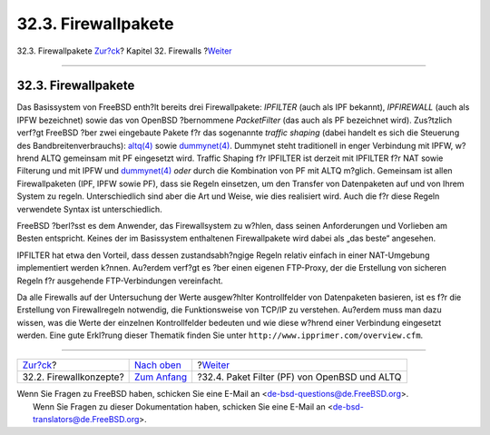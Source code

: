 ====================
32.3. Firewallpakete
====================

.. raw:: html

   <div class="navheader">

32.3. Firewallpakete
`Zur?ck <firewalls-concepts.html>`__?
Kapitel 32. Firewalls
?\ `Weiter <firewalls-pf.html>`__

--------------

.. raw:: html

   </div>

.. raw:: html

   <div class="sect1">

.. raw:: html

   <div class="titlepage" xmlns="">

.. raw:: html

   <div>

.. raw:: html

   <div>

32.3. Firewallpakete
--------------------

.. raw:: html

   </div>

.. raw:: html

   </div>

.. raw:: html

   </div>

Das Basissystem von FreeBSD enth?lt bereits drei Firewallpakete:
*IPFILTER* (auch als IPF bekannt), *IPFIREWALL* (auch als IPFW
bezeichnet) sowie das von OpenBSD ?bernommene *PacketFilter* (das auch
als PF bezeichnet wird). Zus?tzlich verf?gt FreeBSD ?ber zwei eingebaute
Pakete f?r das sogenannte *traffic shaping* (dabei handelt es sich die
Steuerung des Bandbreitenverbrauchs):
`altq(4) <http://www.FreeBSD.org/cgi/man.cgi?query=altq&sektion=4>`__
sowie
`dummynet(4) <http://www.FreeBSD.org/cgi/man.cgi?query=dummynet&sektion=4>`__.
Dummynet steht traditionell in enger Verbindung mit IPFW, w?hrend ALTQ
gemeinsam mit PF eingesetzt wird. Traffic Shaping f?r IPFILTER ist
derzeit mit IPFILTER f?r NAT sowie Filterung und mit IPFW und
`dummynet(4) <http://www.FreeBSD.org/cgi/man.cgi?query=dummynet&sektion=4>`__
*oder* durch die Kombination von PF mit ALTQ m?glich. Gemeinsam ist
allen Firewallpaketen (IPF, IPFW sowie PF), dass sie Regeln einsetzen,
um den Transfer von Datenpaketen auf und von Ihrem System zu regeln.
Unterschiedlich sind aber die Art und Weise, wie dies realisiert wird.
Auch die f?r diese Regeln verwendete Syntax ist unterschiedlich.

FreeBSD ?berl?sst es dem Anwender, das Firewallsystem zu w?hlen, dass
seinen Anforderungen und Vorlieben am Besten entspricht. Keines der im
Basissystem enthaltenen Firewallpakete wird dabei als „das beste“
angesehen.

IPFILTER hat etwa den Vorteil, dass dessen zustandsabh?ngige Regeln
relativ einfach in einer NAT-Umgebung implementiert werden k?nnen.
Au?erdem verf?gt es ?ber einen eigenen FTP-Proxy, der die Erstellung von
sicheren Regeln f?r ausgehende FTP-Verbindungen vereinfacht.

Da alle Firewalls auf der Untersuchung der Werte ausgew?hlter
Kontrollfelder von Datenpaketen basieren, ist es f?r die Erstellung von
Firewallregeln notwendig, die Funktionsweise von TCP/IP zu verstehen.
Au?erdem muss man dazu wissen, was die Werte der einzelnen
Kontrollfelder bedeuten und wie diese w?hrend einer Verbindung
eingesetzt werden. Eine gute Erkl?rung dieser Thematik finden Sie unter
``http://www.ipprimer.com/overview.cfm``.

.. raw:: html

   </div>

.. raw:: html

   <div class="navfooter">

--------------

+-----------------------------------------+----------------------------------+-------------------------------------------------+
| `Zur?ck <firewalls-concepts.html>`__?   | `Nach oben <firewalls.html>`__   | ?\ `Weiter <firewalls-pf.html>`__               |
+-----------------------------------------+----------------------------------+-------------------------------------------------+
| 32.2. Firewallkonzepte?                 | `Zum Anfang <index.html>`__      | ?32.4. Paket Filter (PF) von OpenBSD und ALTQ   |
+-----------------------------------------+----------------------------------+-------------------------------------------------+

.. raw:: html

   </div>

| Wenn Sie Fragen zu FreeBSD haben, schicken Sie eine E-Mail an
  <de-bsd-questions@de.FreeBSD.org\ >.
|  Wenn Sie Fragen zu dieser Dokumentation haben, schicken Sie eine
  E-Mail an <de-bsd-translators@de.FreeBSD.org\ >.
